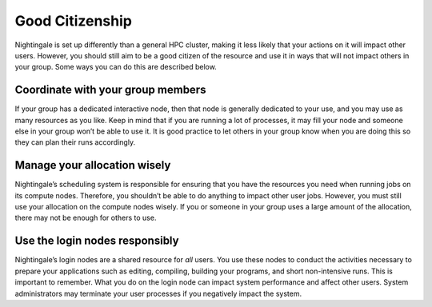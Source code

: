 Good Citizenship
================

Nightingale is set up differently than a general HPC cluster, making it less likely that your actions on it will impact other users. However, you should still aim to be a good citizen of the resource and use it in ways that will not impact others in your group. Some ways you can do this are described below.

Coordinate with your group members
-----------------------------------

If your group has a dedicated interactive node, then that node is generally dedicated to your use, and you may use as many resources as you like. Keep in mind that if you are running a lot of processes, it may fill your node and someone else in your group won’t be able to use it. It is good practice to let others in your group know when you are doing this so they can plan their runs accordingly.

Manage your allocation wisely
------------------------------

Nightingale’s scheduling system is responsible for ensuring that you have the resources you need when running jobs on its compute nodes. Therefore, you shouldn’t be able to do anything to impact other user jobs. However, you must still use your allocation on the compute nodes wisely. If you or someone in your group uses a large amount of the allocation, there may not be enough for others to use.

Use the login nodes responsibly
---------------------------------

Nightingale’s login nodes are a shared resource for *all* users. You use these nodes to conduct the activities necessary to prepare your applications such as editing, compiling, building your programs, and short non-intensive runs. This is important to remember. What you do on the login node can impact system performance and affect other users. System administrators may terminate your user processes if you negatively impact the system.
